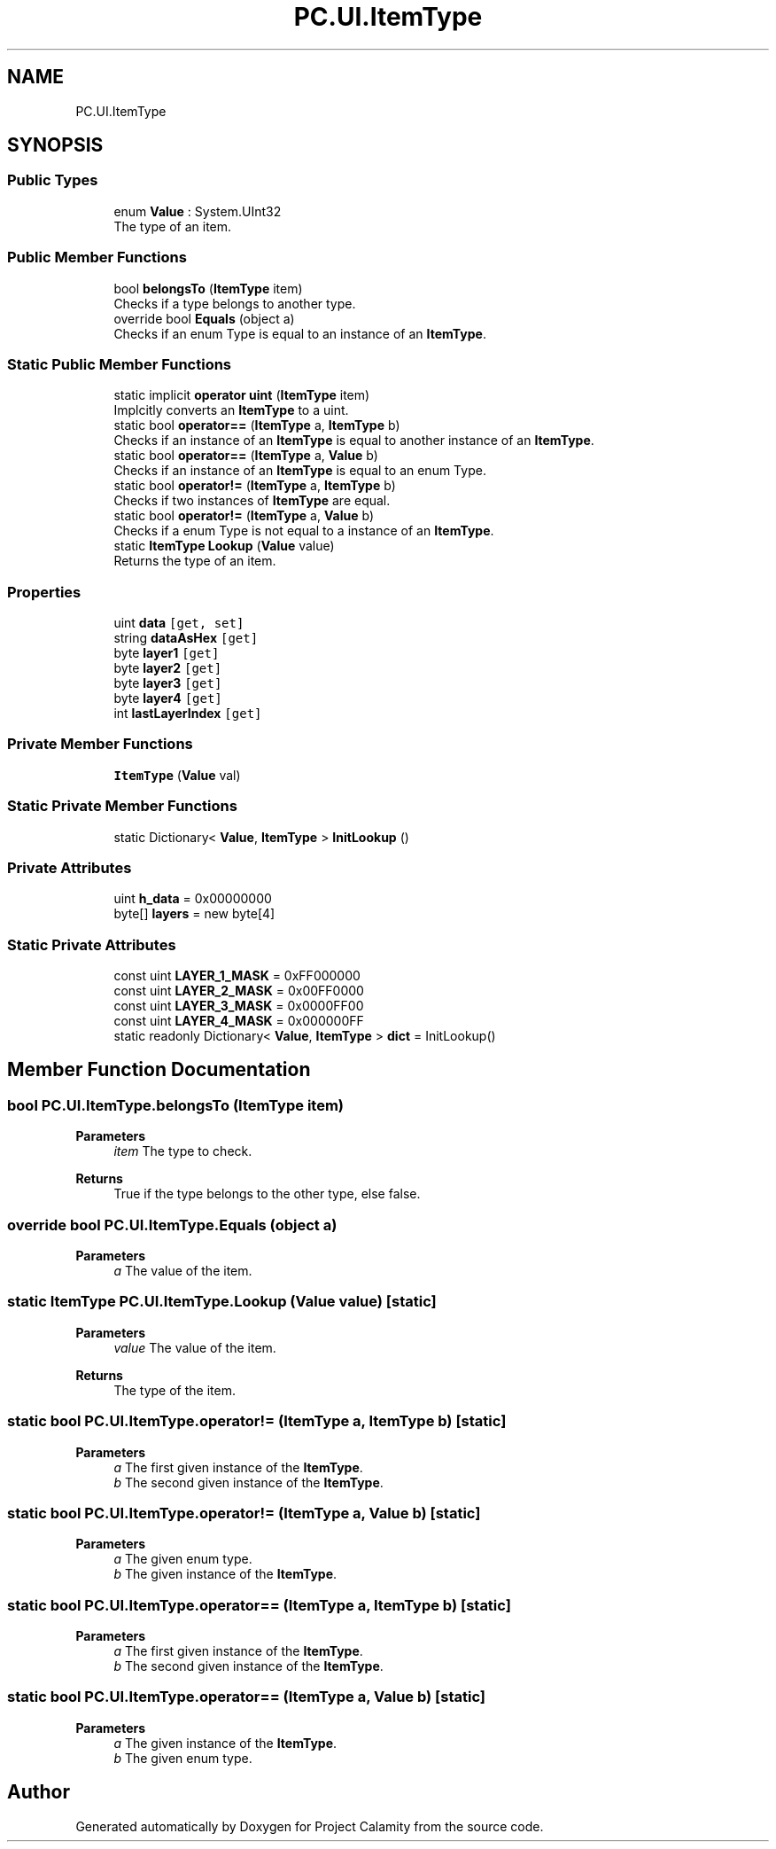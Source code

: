 .TH "PC.UI.ItemType" 3 "Fri Dec 9 2022" "Project Calamity" \" -*- nroff -*-
.ad l
.nh
.SH NAME
PC.UI.ItemType
.SH SYNOPSIS
.br
.PP
.SS "Public Types"

.in +1c
.ti -1c
.RI "enum \fBValue\fP : System\&.UInt32 "
.br
.RI "The type of an item\&.  "
.in -1c
.SS "Public Member Functions"

.in +1c
.ti -1c
.RI "bool \fBbelongsTo\fP (\fBItemType\fP item)"
.br
.RI "Checks if a type belongs to another type\&.  "
.ti -1c
.RI "override bool \fBEquals\fP (object a)"
.br
.RI "Checks if an enum Type is equal to an instance of an \fBItemType\fP\&.  "
.in -1c
.SS "Static Public Member Functions"

.in +1c
.ti -1c
.RI "static implicit \fBoperator uint\fP (\fBItemType\fP item)"
.br
.RI "Implcitly converts an \fBItemType\fP to a uint\&.  "
.ti -1c
.RI "static bool \fBoperator==\fP (\fBItemType\fP a, \fBItemType\fP b)"
.br
.RI "Checks if an instance of an \fBItemType\fP is equal to another instance of an \fBItemType\fP\&.  "
.ti -1c
.RI "static bool \fBoperator==\fP (\fBItemType\fP a, \fBValue\fP b)"
.br
.RI "Checks if an instance of an \fBItemType\fP is equal to an enum Type\&.  "
.ti -1c
.RI "static bool \fBoperator!=\fP (\fBItemType\fP a, \fBItemType\fP b)"
.br
.RI "Checks if two instances of \fBItemType\fP are equal\&.  "
.ti -1c
.RI "static bool \fBoperator!=\fP (\fBItemType\fP a, \fBValue\fP b)"
.br
.RI "Checks if a enum Type is not equal to a instance of an \fBItemType\fP\&.  "
.ti -1c
.RI "static \fBItemType\fP \fBLookup\fP (\fBValue\fP value)"
.br
.RI "Returns the type of an item\&.  "
.in -1c
.SS "Properties"

.in +1c
.ti -1c
.RI "uint \fBdata\fP\fC [get, set]\fP"
.br
.ti -1c
.RI "string \fBdataAsHex\fP\fC [get]\fP"
.br
.ti -1c
.RI "byte \fBlayer1\fP\fC [get]\fP"
.br
.ti -1c
.RI "byte \fBlayer2\fP\fC [get]\fP"
.br
.ti -1c
.RI "byte \fBlayer3\fP\fC [get]\fP"
.br
.ti -1c
.RI "byte \fBlayer4\fP\fC [get]\fP"
.br
.ti -1c
.RI "int \fBlastLayerIndex\fP\fC [get]\fP"
.br
.in -1c
.SS "Private Member Functions"

.in +1c
.ti -1c
.RI "\fBItemType\fP (\fBValue\fP val)"
.br
.in -1c
.SS "Static Private Member Functions"

.in +1c
.ti -1c
.RI "static Dictionary< \fBValue\fP, \fBItemType\fP > \fBInitLookup\fP ()"
.br
.in -1c
.SS "Private Attributes"

.in +1c
.ti -1c
.RI "uint \fBh_data\fP = 0x00000000"
.br
.ti -1c
.RI "byte[] \fBlayers\fP = new byte[4]"
.br
.in -1c
.SS "Static Private Attributes"

.in +1c
.ti -1c
.RI "const uint \fBLAYER_1_MASK\fP = 0xFF000000"
.br
.ti -1c
.RI "const uint \fBLAYER_2_MASK\fP = 0x00FF0000"
.br
.ti -1c
.RI "const uint \fBLAYER_3_MASK\fP = 0x0000FF00"
.br
.ti -1c
.RI "const uint \fBLAYER_4_MASK\fP = 0x000000FF"
.br
.ti -1c
.RI "static readonly Dictionary< \fBValue\fP, \fBItemType\fP > \fBdict\fP = InitLookup()"
.br
.in -1c
.SH "Member Function Documentation"
.PP 
.SS "bool PC\&.UI\&.ItemType\&.belongsTo (\fBItemType\fP item)"

.PP
\fBParameters\fP
.RS 4
\fIitem\fP The type to check\&.
.RE
.PP
\fBReturns\fP
.RS 4
True if the type belongs to the other type, else false\&.
.RE
.PP

.SS "override bool PC\&.UI\&.ItemType\&.Equals (object a)"

.PP
\fBParameters\fP
.RS 4
\fIa\fP The value of the item\&.
.RE
.PP

.SS "static \fBItemType\fP PC\&.UI\&.ItemType\&.Lookup (\fBValue\fP value)\fC [static]\fP"

.PP
\fBParameters\fP
.RS 4
\fIvalue\fP The value of the item\&.
.RE
.PP
\fBReturns\fP
.RS 4
The type of the item\&.
.RE
.PP

.SS "static bool PC\&.UI\&.ItemType\&.operator!= (\fBItemType\fP a, \fBItemType\fP b)\fC [static]\fP"

.PP
\fBParameters\fP
.RS 4
\fIa\fP The first given instance of the \fBItemType\fP\&.
.br
\fIb\fP The second given instance of the \fBItemType\fP\&.
.RE
.PP

.SS "static bool PC\&.UI\&.ItemType\&.operator!= (\fBItemType\fP a, \fBValue\fP b)\fC [static]\fP"

.PP
\fBParameters\fP
.RS 4
\fIa\fP The given enum type\&.
.br
\fIb\fP The given instance of the \fBItemType\fP\&.
.RE
.PP

.SS "static bool PC\&.UI\&.ItemType\&.operator== (\fBItemType\fP a, \fBItemType\fP b)\fC [static]\fP"

.PP
\fBParameters\fP
.RS 4
\fIa\fP The first given instance of the \fBItemType\fP\&.
.br
\fIb\fP The second given instance of the \fBItemType\fP\&.
.RE
.PP

.SS "static bool PC\&.UI\&.ItemType\&.operator== (\fBItemType\fP a, \fBValue\fP b)\fC [static]\fP"

.PP
\fBParameters\fP
.RS 4
\fIa\fP The given instance of the \fBItemType\fP\&.
.br
\fIb\fP The given enum type\&.
.RE
.PP


.SH "Author"
.PP 
Generated automatically by Doxygen for Project Calamity from the source code\&.

